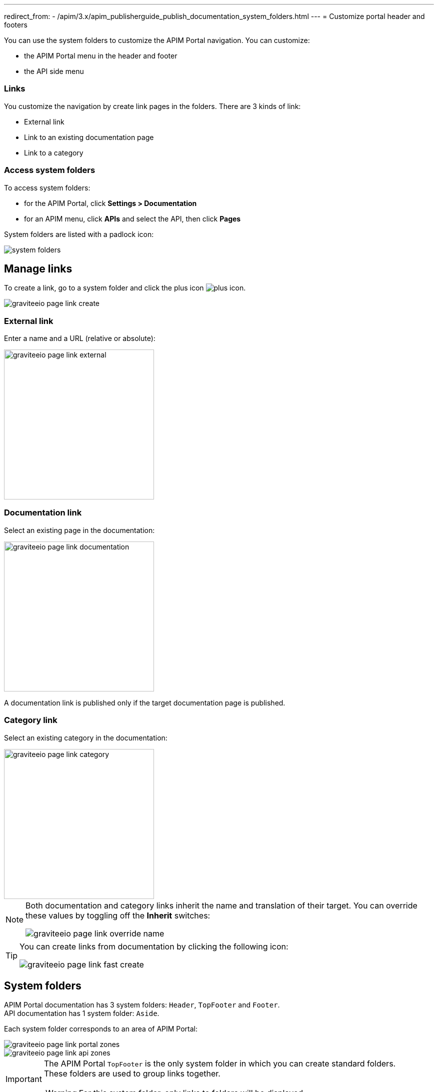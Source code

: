 ---
redirect_from:
  - /apim/3.x/apim_publisherguide_publish_documentation_system_folders.html
---
= Customize portal header and footers

You can use the system folders to customize the APIM Portal navigation. You can customize:

* the APIM Portal menu in the header and footer
* the API side menu

=== Links

You customize the navigation by create link pages in the folders. There are 3 kinds of link:

* External link
* Link to an existing documentation page
* Link to a category

=== Access system folders

To access system folders:

* for the APIM Portal, click *Settings > Documentation*
* for an APIM menu, click *APIs* and select the API, then click *Pages*

System folders are listed with a padlock icon:

image::apim/3.x/api-publisher-guide/documentation/system-folders.png[]

== Manage links

To create a link, go to a system folder and click the plus icon image:icons/plus-icon.png[role="icon"].

image::apim/3.x/api-publisher-guide/documentation/graviteeio-page-link-create.png[]

=== External link
Enter a name and a URL (relative or absolute):

image::apim/3.x/api-publisher-guide/documentation/graviteeio-page-link-external.png[,300]

=== Documentation link
Select an existing page in the documentation:

image::apim/3.x/api-publisher-guide/documentation/graviteeio-page-link-documentation.png[,300]

A documentation link is published only if the target documentation page is published.

=== Category link
Select an existing category in the documentation:

image::apim/3.x/api-publisher-guide/documentation/graviteeio-page-link-category.png[,300]

[NOTE]
====
Both documentation and category links inherit the name and translation of their target. You can override these values by toggling off the *Inherit* switches:

image::apim/3.x/api-publisher-guide/documentation/graviteeio-page-link-override-name.png[]

====

[TIP]
====
You can create links from documentation by clicking the following icon:

image::apim/3.x/api-publisher-guide/documentation/graviteeio-page-link-fast-create.png[]

====

== System folders
APIM Portal documentation has 3 system folders: `Header`, `TopFooter` and `Footer`. +
API documentation has 1 system folder: `Aside`.

Each system folder corresponds to an area of APIM Portal:

image::apim/3.x/api-publisher-guide/documentation/graviteeio-page-link-portal-zones.png[]
image::apim/3.x/api-publisher-guide/documentation/graviteeio-page-link-api-zones.png[]

[IMPORTANT]
====
The APIM Portal `TopFooter` is the only system folder in which you can create standard folders. +
These folders are used to group links together.

WARNING: For this system folder, only links to folders will be displayed.

====
